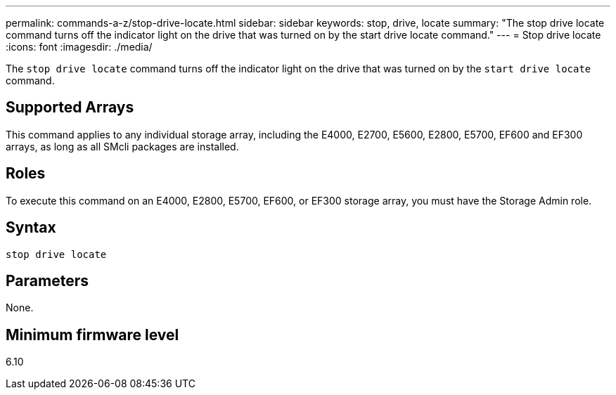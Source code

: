---
permalink: commands-a-z/stop-drive-locate.html
sidebar: sidebar
keywords: stop, drive, locate
summary: "The stop drive locate command turns off the indicator light on the drive that was turned on by the start drive locate command."
---
= Stop drive locate
:icons: font
:imagesdir: ./media/

[.lead]
The `stop drive locate` command turns off the indicator light on the drive that was turned on by the `start drive locate` command.

== Supported Arrays

This command applies to any individual storage array, including the E4000, E2700, E5600, E2800, E5700, EF600 and EF300 arrays, as long as all SMcli packages are installed.

== Roles

To execute this command on an E4000, E2800, E5700, EF600, or EF300 storage array, you must have the Storage Admin role.

== Syntax
[source,cli]
----
stop drive locate
----

== Parameters

None.

== Minimum firmware level

6.10
